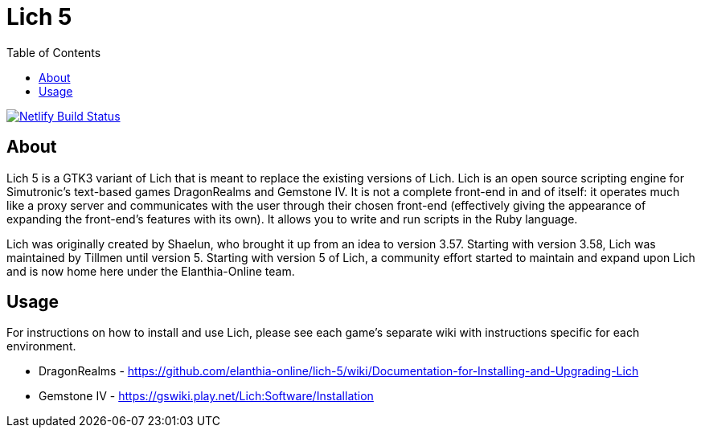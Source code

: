= Lich 5
:toc:

[link=https://app.netlify.com/sites/wonderful-kepler-18ffed/deploys]
image::https://api.netlify.com/api/v1/badges/45ca1a98-eeff-43b1-9b48-0a80f37377bf/deploy-status[Netlify Build Status]

== About

Lich 5 is a GTK3 variant of Lich that is meant to replace the existing versions of Lich. Lich is an open source scripting engine for Simutronic's text-based games DragonRealms and Gemstone IV. It is not a complete front-end in and of itself: it operates much like a proxy server and communicates with the user through their chosen front-end (effectively giving the appearance of expanding the front-end's features with its own). It allows you to write and run scripts in the Ruby language.

Lich was originally created by Shaelun, who brought it up from an idea to version 3.57. Starting with version 3.58, Lich was maintained by Tillmen until version 5. Starting with version 5 of Lich, a community effort started to maintain and expand upon Lich and is now home here under the Elanthia-Online team.

== Usage

For instructions on how to install and use Lich, please see each game's separate wiki with instructions specific for each environment.

* DragonRealms - https://github.com/elanthia-online/lich-5/wiki/Documentation-for-Installing-and-Upgrading-Lich
* Gemstone IV - https://gswiki.play.net/Lich:Software/Installation
